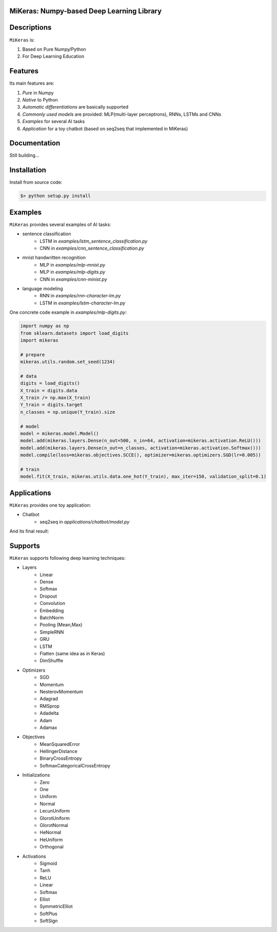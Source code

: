 
MiKeras: Numpy-based Deep Learning Library
====================================

Descriptions
============

``MiKeras`` is:

1. Based on Pure Numpy/Python
2. For Deep Learning Education


Features
========

Its main features are:

1. *Pure* in Numpy
2. *Native* to Python
3. *Automatic differentiations* are basically supported
4. *Commonly used models* are provided: MLP(multi-layer perceptrons), RNNs, LSTMs and CNNs
5. *Examples* for several AI tasks
6. *Application* for a toy chatbot (based on seq2seq that implemented in MiKeras)


Documentation
=============

Still building...


Installation
============


Install from source code:

.. code-block:: bash

    $> python setup.py install


Examples
========

``MiKeras`` provides several examples of AI tasks:

* sentence classification
    * LSTM in *examples/lstm_sentence_classification.py*
    * CNN in *examples/cnn_sentence_classification.py*
* mnist handwritten recognition
    * MLP in *examples/mlp-mnist.py*
    * MLP in *examples/mlp-digits.py*
    * CNN in *examples/cnn-minist.py*
* language modeling
    * RNN in *examples/rnn-character-lm.py*
    * LSTM in *examples/lstm-character-lm.py*

One concrete code example in *examples/mlp-digits.py*:

.. code-block:: python

    import numpy as np
    from sklearn.datasets import load_digits
    import mikeras

    # prepare
    mikeras.utils.random.set_seed(1234)

    # data
    digits = load_digits()
    X_train = digits.data
    X_train /= np.max(X_train)
    Y_train = digits.target
    n_classes = np.unique(Y_train).size

    # model
    model = mikeras.model.Model()
    model.add(mikeras.layers.Dense(n_out=500, n_in=64, activation=mikeras.activation.ReLU()))
    model.add(mikeras.layers.Dense(n_out=n_classes, activation=mikeras.activation.Softmax()))
    model.compile(loss=mikeras.objectives.SCCE(), optimizer=mikeras.optimizers.SGD(lr=0.005))

    # train
    model.fit(X_train, mikeras.utils.data.one_hot(Y_train), max_iter=150, validation_split=0.1)



Applications
============

``MiKeras`` provides one toy application:

* Chatbot
    * seq2seq in *applications/chatbot/model.py*


And its final result:

.. figure:: applications/chatbot/pics/chatbot.png
    :width: 80%


Supports
========

``MiKeras`` supports following deep learning techniques:

* Layers
    * Linear
    * Dense
    * Softmax
    * Dropout
    * Convolution
    * Embedding
    * BatchNorm
    * Pooling (Mean,Max)
    * SimpleRNN
    * GRU
    * LSTM
    * Flatten (same idea as in Keras)
    * DimShuffle
* Optimizers
    * SGD
    * Momentum
    * NesterovMomentum
    * Adagrad
    * RMSprop
    * Adadelta
    * Adam
    * Adamax
* Objectives
    * MeanSquaredError
    * HellingerDistance
    * BinaryCrossEntropy
    * SoftmaxCategoricalCrossEntropy
* Initializations
    * Zero
    * One
    * Uniform
    * Normal
    * LecunUniform
    * GlorotUniform
    * GlorotNormal
    * HeNormal
    * HeUniform
    * Orthogonal
* Activations
    * Sigmoid
    * Tanh
    * ReLU
    * Linear
    * Softmax
    * Elliot
    * SymmetricElliot
    * SoftPlus
    * SoftSign


